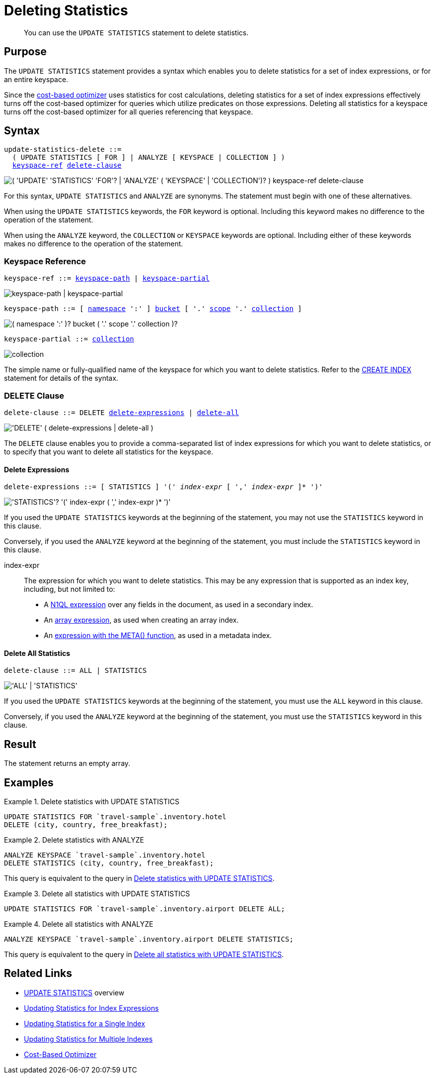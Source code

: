 = Deleting Statistics
:page-topic-type: concept
:page-status: Couchbase Server 7.0
:imagesdir: ../../assets/images

// Cross references
:n1ql: xref:n1ql-language-reference
:cbo: {n1ql}/cost-based-optimizer.adoc
:expression: {n1ql}/index.adoc
:array-expr: {n1ql}/indexing-arrays.adoc#array-expr
:meta-info-expr: {n1ql}/indexing-meta-info.adoc#metakeyspace_expr-property
:keyspace-ref: {n1ql}/createindex.adoc#keyspace-ref
:logical-hierarchy: xref:n1ql-intro/sysinfo.adoc#logical-hierarchy

//Related links
:updatestatistics: {n1ql}/updatestatistics.adoc
:statistics-expressions: {n1ql}/statistics-expressions.adoc
:statistics-index: {n1ql}/statistics-index.adoc
:statistics-indexes: {n1ql}/statistics-indexes.adoc
:statistics-delete: {n1ql}/statistics-delete.adoc

[abstract]
You can use the `UPDATE STATISTICS` statement to delete statistics.

== Purpose

The `UPDATE STATISTICS` statement provides a syntax which enables you to delete statistics for a set of index expressions, or for an entire keyspace.

Since the {cbo}[cost-based optimizer] uses statistics for cost calculations, deleting statistics for a set of index expressions effectively turns off the cost-based optimizer for queries which utilize predicates on those expressions.
Deleting all statistics for a keyspace turns off the cost-based optimizer for all queries referencing that keyspace.

== Syntax

[subs="normal"]
----
update-statistics-delete ::=
  ( UPDATE STATISTICS [ FOR ] | ANALYZE [ KEYSPACE | COLLECTION ] )
  <<keyspace-ref>> <<delete-clause>>
----

image::n1ql-language-reference/update-statistics-delete.png["( 'UPDATE' 'STATISTICS' 'FOR'? | 'ANALYZE' ( 'KEYSPACE' | 'COLLECTION')? ) keyspace-ref delete-clause"]

For this syntax, `UPDATE STATISTICS` and `ANALYZE` are synonyms.
The statement must begin with one of these alternatives.

When using the `UPDATE STATISTICS` keywords, the `FOR` keyword is optional.
Including this keyword makes no difference to the operation of the statement.

When using the `ANALYZE` keyword, the `COLLECTION` or `KEYSPACE` keywords are optional.
Including either of these keywords makes no difference to the operation of the statement.

[[keyspace-ref,keyspace-ref]]
=== Keyspace Reference

[subs="normal"]
----
keyspace-ref ::= <<keyspace-path>> | <<keyspace-partial>>
----

image::n1ql-language-reference/keyspace-ref.png["keyspace-path | keyspace-partial"]

[#keyspace-path,reftext="keyspace-path",subs="normal"]
----
keyspace-path ::= [ {logical-hierarchy}[namespace] ':' ] {logical-hierarchy}[bucket] [ '.' {logical-hierarchy}[scope] '.' {logical-hierarchy}[collection] ]
----

image::n1ql-language-reference/keyspace-path.png["( namespace ':' )? bucket ( '.' scope '.' collection )?"]

[#keyspace-partial,reftext="keyspace-partial",subs="normal"]
----
keyspace-partial ::= {logical-hierarchy}[collection]
----

image::n1ql-language-reference/keyspace-partial.png["collection"]

The simple name or fully-qualified name of the keyspace for which you want to delete statistics.
Refer to the {keyspace-ref}[CREATE INDEX] statement for details of the syntax.

[[delete-clause,delete-clause]]
=== DELETE Clause

[subs="normal"]
----
delete-clause ::= DELETE <<delete-expressions>> | <<delete-all>>
----

image::n1ql-language-reference/delete-clause.png["'DELETE' ( delete-expressions | delete-all )"]

The `DELETE` clause enables you to provide a comma-separated list of index expressions for which you want to delete statistics, or to specify that you want to delete all statistics for the keyspace.

[[delete-expressions,delete-expressions]]
==== Delete Expressions

[subs="normal"]
----
delete-expressions ::= [ STATISTICS ] '(' __index-expr__ [ ',' __index-expr__ ]* ')'
----

image::n1ql-language-reference/delete-expressions.png["'STATISTICS'? '(' index-expr ( ',' index-expr )* ')'"]

If you used the `UPDATE STATISTICS` keywords at the beginning of the statement, you may not use the `STATISTICS` keyword in this clause.

Conversely, if you used the `ANALYZE` keyword at the beginning of the statement, you must include the `STATISTICS` keyword in this clause.

index-expr::
The expression for which you want to delete statistics.
This may be any expression that is supported as an index key, including, but not limited to:

* A {expression}[N1QL expression] over any fields in the document, as used in a secondary index.

* An {array-expr}[array expression], as used when creating an array index.

* An {meta-info-expr}[expression with the META() function], as used in a metadata index.

[[delete-all,delete-all]]
==== Delete All Statistics

[subs="normal"]
----
delete-clause ::= ALL | STATISTICS
----

image::n1ql-language-reference/delete-all.png["'ALL' | 'STATISTICS'"]

If you used the `UPDATE STATISTICS` keywords at the beginning of the statement, you must use the `ALL` keyword in this clause.

Conversely, if you used the `ANALYZE` keyword at the beginning of the statement, you must use the `STATISTICS` keyword in this clause.

== Result

The statement returns an empty array.

== Examples

[[ex-1]]
.Delete statistics with UPDATE STATISTICS
====
[source,n1ql]
----
UPDATE STATISTICS FOR `travel-sample`.inventory.hotel
DELETE (city, country, free_breakfast);
----
====

[[ex-2]]
.Delete statistics with ANALYZE
====
[source,n1ql]
----
ANALYZE KEYSPACE `travel-sample`.inventory.hotel
DELETE STATISTICS (city, country, free_breakfast);
----

This query is equivalent to the query in <<ex-1>>.
====

[[ex-3]]
.Delete all statistics with UPDATE STATISTICS
====
[source,n1ql]
----
UPDATE STATISTICS FOR `travel-sample`.inventory.airport DELETE ALL;
----
====

[[ex-4]]
.Delete all statistics with ANALYZE
====
[source,n1ql]
----
ANALYZE KEYSPACE `travel-sample`.inventory.airport DELETE STATISTICS;
----

This query is equivalent to the query in <<ex-3>>.
====

== Related Links

* {updatestatistics}[UPDATE STATISTICS] overview
* {statistics-expressions}[Updating Statistics for Index Expressions]
* {statistics-index}[Updating Statistics for a Single Index]
* {statistics-indexes}[Updating Statistics for Multiple Indexes]
* {cbo}[Cost-Based Optimizer]